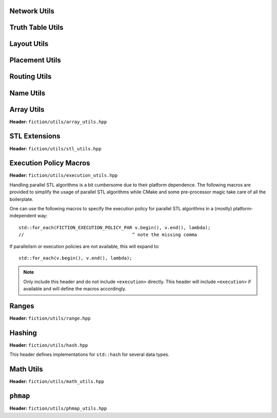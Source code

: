 Network Utils
-------------

.. tabs::
    .. tab:: C++
        **Header:** ``fiction/utils/network_utils.hpp``

        .. doxygenstruct:: mockturtle::edge

        .. doxygenfunction:: fiction::foreach_edge
        .. doxygenfunction:: fiction::foreach_outgoing_edge
        .. doxygenfunction:: fiction::foreach_incoming_edge
        .. doxygenfunction:: fiction::fanouts

        .. doxygenstruct:: fiction::fanin_container
           :members:

        .. doxygenfunction:: fiction::fanins
        .. doxygenfunction:: fiction::num_constant_fanins

        .. doxygenclass:: fiction::high_degree_fanin_exception

        .. doxygenfunction:: fiction::has_high_degree_fanin_nodes

        .. doxygenstruct:: fiction::fanin_edge_container
           :members:

        .. doxygenfunction:: fiction::fanin_edges

        .. doxygenfunction:: fiction::has_incoming_primary_input
        .. doxygenfunction:: fiction::all_incoming_edge_paths
        .. doxygenfunction:: fiction::inverse_levels

    .. tab:: Python
        .. autoclass:: mnt.pyfiction.high_degree_fanin_exception
            :members:
        .. autofunction:: mnt.pyfiction.has_high_degree_fanin_nodes


Truth Table Utils
-----------------

.. tabs::
    .. tab:: C++
        **Header:** ``fiction/utils/truth_table_utils.hpp``

        .. doxygenfunction:: fiction::create_id_tt
        .. doxygenfunction:: fiction::create_not_tt
        .. doxygenfunction:: fiction::create_and_tt
        .. doxygenfunction:: fiction::create_or_tt
        .. doxygenfunction:: fiction::create_nand_tt
        .. doxygenfunction:: fiction::create_nor_tt
        .. doxygenfunction:: fiction::create_xor_tt
        .. doxygenfunction:: fiction::create_xnor_tt
        .. doxygenfunction:: fiction::create_lt_tt
        .. doxygenfunction:: fiction::create_gt_tt
        .. doxygenfunction:: fiction::create_le_tt
        .. doxygenfunction:: fiction::create_ge_tt
        .. doxygenfunction:: fiction::create_and3_tt
        .. doxygenfunction:: fiction::create_xor_and_tt
        .. doxygenfunction:: fiction::create_or_and_tt
        .. doxygenfunction:: fiction::create_onehot_tt
        .. doxygenfunction:: fiction::create_maj_tt
        .. doxygenfunction:: fiction::create_gamble_tt
        .. doxygenfunction:: fiction::create_dot_tt
        .. doxygenfunction:: fiction::create_ite_tt
        .. doxygenfunction:: fiction::create_and_xor_tt
        .. doxygenfunction:: fiction::create_xor3_tt
        .. doxygenfunction:: fiction::create_double_wire_tt
        .. doxygenfunction:: fiction::create_crossing_wire_tt
        .. doxygenfunction:: fiction::create_fan_out_tt
        .. doxygenfunction:: fiction::create_half_adder_tt

    .. tab:: Python
        .. autofunction:: mnt.pyfiction.create_id_tt
        .. autofunction:: mnt.pyfiction.create_not_tt
        .. autofunction:: mnt.pyfiction.create_and_tt
        .. autofunction:: mnt.pyfiction.create_or_tt
        .. autofunction:: mnt.pyfiction.create_nand_tt
        .. autofunction:: mnt.pyfiction.create_nor_tt
        .. autofunction:: mnt.pyfiction.create_xor_tt
        .. autofunction:: mnt.pyfiction.create_xnor_tt
        .. autofunction:: mnt.pyfiction.create_maj_tt
        .. autofunction:: mnt.pyfiction.create_double_wire_tt
        .. autofunction:: mnt.pyfiction.create_crossing_wire_tt
        .. autofunction:: mnt.pyfiction.create_fan_out_tt
        .. autofunction:: mnt.pyfiction.create_half_adder_tt


Layout Utils
------------

.. tabs::
    .. tab:: C++
        **Header:** ``fiction/utils/layout_utils.hpp``

        .. doxygenfunction:: fiction::num_adjacent_coordinates
        .. doxygenfunction:: fiction::relative_to_absolute_cell_position
        .. doxygenfunction:: fiction::port_direction_to_coordinate
        .. doxygenfunction:: fiction::normalize_layout_coordinates
        .. doxygenfunction:: fiction::convert_to_siqad_coordinates
        .. doxygenfunction:: fiction::convert_to_fiction_coordinates
        .. doxygenfunction:: fiction::random_coordinate
        .. doxygenfunction:: fiction::all_coordinates_in_spanned_area

    .. tab:: Python
        .. autofunction:: mnt.pyfiction.num_adjacent_coordinates
        .. autofunction:: mnt.pyfiction.normalize_layout_coordinates
        .. autofunction:: mnt.pyfiction.convert_to_siqad_coordinates
        .. autofunction:: mnt.pyfiction.convert_to_fiction_coordinates
        .. autofunction:: mnt.pyfiction.random_coordinate


Placement Utils
---------------

.. tabs::
    .. tab:: C++
        **Header:** ``fiction/utils/placement_utils.hpp``

        .. doxygenfunction:: fiction::reserve_input_nodes
        .. doxygenfunction:: fiction::place(Lyt& lyt, const tile<Lyt>& t, const Ntk& ntk, const mockturtle::node<Ntk>& n) noexcept
        .. doxygenfunction:: fiction::place(Lyt& lyt, const tile<Lyt>& t, const Ntk& ntk, const mockturtle::node<Ntk>& n, const mockturtle::signal<Lyt>& a) noexcept
        .. doxygenfunction:: fiction::place(Lyt& lyt, const tile<Lyt>& t, const Ntk& ntk, const mockturtle::node<Ntk>& n, const mockturtle::signal<Lyt>& a, const mockturtle::signal<Lyt>& b, const std::optional<bool>& c = std::nullopt) noexcept
        .. doxygenfunction:: fiction::place(Lyt& lyt, const tile<Lyt>& t, const Ntk& ntk, const mockturtle::node<Ntk>& n, const mockturtle::signal<Lyt>& a, const mockturtle::signal<Lyt>& b, const mockturtle::signal<Lyt>& c) noexcept
        .. doxygenfunction:: fiction::place(Lyt& lyt, const tile<Lyt>& t, const Ntk& ntk, const mockturtle::node<Ntk>& n, const mockturtle::node_map<mockturtle::signal<Lyt>, Ntk>& node2pos) noexcept

        .. doxygenstruct:: fiction::branching_signal_container
           :members:

        .. doxygenfunction:: fiction::place(Lyt& lyt, const tile<Lyt>& t, const Ntk& ntk, const mockturtle::node<Ntk>& n, const mockturtle::node_map<branching_signal_container<Lyt, Ntk, fanout_size>, Ntk>& node2pos) noexcept

    .. tab:: Python
        .. autofunction:: mnt.pyfiction.reserve_input_nodes
        .. autofunction:: mnt.pyfiction.place


Routing Utils
-------------

.. tabs::
    .. tab:: C++
        **Header:** ``fiction/utils/routing_utils.hpp``

        .. doxygenstruct:: fiction::routing_objective
           :members:

        .. doxygenclass:: fiction::layout_coordinate_path
           :members:

        .. doxygenclass:: fiction::path_collection
           :members:
        .. doxygenclass:: fiction::path_set
           :members:

        .. doxygenfunction:: fiction::is_crossable_wire

        .. doxygenfunction:: fiction::route_path

        .. doxygenfunction:: fiction::extract_routing_objectives
        .. doxygenfunction:: fiction::clear_routing

    .. tab:: Python
        .. autofunction:: mnt.pyfiction.is_crossable_wire
        .. autofunction:: mnt.pyfiction.route_path
        .. autofunction:: mnt.pyfiction.extract_routing_objectives
        .. autofunction:: mnt.pyfiction.clear_routing


Name Utils
----------

.. tabs::
    .. tab:: C++
        **Header:** ``fiction/utils/name_utils.hpp``

        .. doxygenfunction:: fiction::get_name
        .. doxygenfunction:: fiction::set_name
        .. doxygenfunction:: fiction::restore_network_name
        .. doxygenfunction:: fiction::restore_input_names
        .. doxygenfunction:: fiction::restore_output_names
        .. doxygenfunction:: fiction::restore_signal_names(const NtkSrc& ntk_src, NtkDest& ntk_dest, const mockturtle::node_map<mockturtle::signal<NtkDest>, NtkSrc>& old2new) noexcept
        .. doxygenfunction:: fiction::restore_signal_names(const NtkSrc& ntk_src, NtkDest& ntk_dest, const mockturtle::node_map<branching_signal_container<NtkDest, NtkSrc, fanout_size>, NtkSrc>& old2new) noexcept
        .. doxygenfunction:: fiction::restore_names(const NtkSrc& ntk_src, NtkDest& ntk_dest) noexcept
        .. doxygenfunction:: fiction::restore_names(const NtkSrc& ntk_src, NtkDest& ntk_dest, mockturtle::node_map<T, NtkSrc>& old2new) noexcept

    .. tab:: Python
        .. autofunction:: mnt.pyfiction.get_name
        .. autofunction:: mnt.pyfiction.set_name


Array Utils
-----------

**Header:** ``fiction/utils/array_utils.hpp``

.. doxygenfunction:: fiction::create_array
.. doxygenfunction:: fiction::convert_array
.. doxygenfunction:: fiction::convert_array_of_arrays


STL Extensions
--------------

**Header:** ``fiction/utils/stl_utils.hpp``

.. doxygenfunction:: fiction::find_first_two_of

.. doxygenclass:: fiction::searchable_priority_queue


Execution Policy Macros
-----------------------

**Header:** ``fiction/utils/execution_utils.hpp``

Handling parallel STL algorithms is a bit cumbersome due to their platform dependence. The following macros are provided
to simplify the usage of parallel STL algorithms while CMake and some pre-processor magic take care of all the
boilerplate.

One can use the following macros to specify the execution policy for parallel STL algorithms in a (mostly)
platform-independent way::

    std::for_each(FICTION_EXECUTION_POLICY_PAR v.begin(), v.end(), lambda);
    //                                        ^ note the missing comma

If parallelism or execution policies are not available, this will expand to::

    std::for_each(v.begin(), v.end(), lambda);

.. note::
    Only include this header and do not include ``<execution>`` directly. This header will include ``<execution>`` if
    available and will define the macros accordingly.

.. doxygendefine:: FICTION_EXECUTION_POLICY_SEQ
.. doxygendefine:: FICTION_EXECUTION_POLICY_PAR
.. doxygendefine:: FICTION_EXECUTION_POLICY_PAR_UNSEQ


Ranges
------

**Header:** ``fiction/utils/range.hpp``

.. doxygenstruct:: fiction::range_t
   :members:


Hashing
-------

**Header:** ``fiction/utils/hash.hpp``

This header defines implementations for ``std::hash`` for several data types.

.. doxygenfunction:: fiction::hash_combine


Math Utils
----------

**Header:** ``fiction/utils/math_utils.hpp``

.. doxygenfunction:: fiction::round_to_n_decimal_places
.. doxygenfunction:: fiction::integral_abs
.. doxygenfunction:: fiction::binomial_coefficient
.. doxygenfunction:: fiction::determine_all_combinations_of_distributing_k_entities_on_n_positions

``phmap``
---------

**Header:** ``fiction/utils/phmap_utils.hpp``

.. doxygentypedef:: fiction::locked_parallel_flat_hash_map
